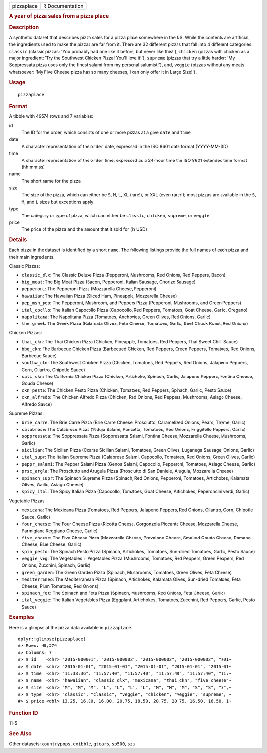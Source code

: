 .. container::

   ========== ===============
   pizzaplace R Documentation
   ========== ===============

   .. rubric:: A year of pizza sales from a pizza place
      :name: pizzaplace

   .. rubric:: Description
      :name: description

   A synthetic dataset that describes pizza sales for a pizza place
   somewhere in the US. While the contents are artificial, the
   ingredients used to make the pizzas are far from it. There are 32
   different pizzas that fall into 4 different categories: ``classic``
   (classic pizzas: 'You probably had one like it before, but never like
   this!'), ``chicken`` (pizzas with chicken as a major ingredient: 'Try
   the Southwest Chicken Pizza! You'll love it!'), ``supreme`` (pizzas
   that try a little harder: 'My Soppressata pizza uses only the finest
   salami from my personal salumist!'), and, ``veggie`` (pizzas without
   any meats whatsoever: 'My Five Cheese pizza has so many cheeses, I
   can only offer it in Large Size!').

   .. rubric:: Usage
      :name: usage

   ::

      pizzaplace

   .. rubric:: Format
      :name: format

   A tibble with 49574 rows and 7 variables:

   id
      The ID for the order, which consists of one or more pizzas at a
      give ``date`` and ``time``

   date
      A character representation of the ``order`` date, expressed in the
      ISO 8601 date format (YYYY-MM-DD)

   time
      A character representation of the ``order`` time, expressed as a
      24-hour time the ISO 8601 extended time format (hh:mm:ss)

   name
      The short name for the pizza

   size
      The size of the pizza, which can either be ``S``, ``M``, ``L``,
      ``XL`` (rare!), or ``XXL`` (even rarer!); most pizzas are
      available in the ``S``, ``M``, and ``L`` sizes but exceptions
      apply

   type
      The category or type of pizza, which can either be ``classic``,
      ``chicken``, ``supreme``, or ``veggie``

   price
      The price of the pizza and the amount that it sold for (in USD)

   .. rubric:: Details
      :name: details

   Each pizza in the dataset is identified by a short ``name``. The
   following listings provide the full names of each pizza and their
   main ingredients.

   Classic Pizzas:

   -  ``classic_dlx``: The Classic Deluxe Pizza (Pepperoni, Mushrooms,
      Red Onions, Red Peppers, Bacon)

   -  ``big_meat``: The Big Meat Pizza (Bacon, Pepperoni, Italian
      Sausage, Chorizo Sausage)

   -  ``pepperoni``: The Pepperoni Pizza (Mozzarella Cheese, Pepperoni)

   -  ``hawaiian``: The Hawaiian Pizza (Sliced Ham, Pineapple,
      Mozzarella Cheese)

   -  ``pep_msh_pep``: The Pepperoni, Mushroom, and Peppers Pizza
      (Pepperoni, Mushrooms, and Green Peppers)

   -  ``ital_cpcllo``: The Italian Capocollo Pizza (Capocollo, Red
      Peppers, Tomatoes, Goat Cheese, Garlic, Oregano)

   -  ``napolitana``: The Napolitana Pizza (Tomatoes, Anchovies, Green
      Olives, Red Onions, Garlic)

   -  ``the_greek``: The Greek Pizza (Kalamata Olives, Feta Cheese,
      Tomatoes, Garlic, Beef Chuck Roast, Red Onions)

   Chicken Pizzas:

   -  ``thai_ckn``: The Thai Chicken Pizza (Chicken, Pineapple,
      Tomatoes, Red Peppers, Thai Sweet Chilli Sauce)

   -  ``bbq_ckn``: The Barbecue Chicken Pizza (Barbecued Chicken, Red
      Peppers, Green Peppers, Tomatoes, Red Onions, Barbecue Sauce)

   -  ``southw_ckn``: The Southwest Chicken Pizza (Chicken, Tomatoes,
      Red Peppers, Red Onions, Jalapeno Peppers, Corn, Cilantro,
      Chipotle Sauce)

   -  ``cali_ckn``: The California Chicken Pizza (Chicken, Artichoke,
      Spinach, Garlic, Jalapeno Peppers, Fontina Cheese, Gouda Cheese)

   -  ``ckn_pesto``: The Chicken Pesto Pizza (Chicken, Tomatoes, Red
      Peppers, Spinach, Garlic, Pesto Sauce)

   -  ``ckn_alfredo``: The Chicken Alfredo Pizza (Chicken, Red Onions,
      Red Peppers, Mushrooms, Asiago Cheese, Alfredo Sauce)

   Supreme Pizzas:

   -  ``brie_carre``: The Brie Carre Pizza (Brie Carre Cheese,
      Prosciutto, Caramelized Onions, Pears, Thyme, Garlic)

   -  ``calabrese``: The Calabrese Pizza (‘Nduja Salami, Pancetta,
      Tomatoes, Red Onions, Friggitello Peppers, Garlic)

   -  ``soppressata``: The Soppressata Pizza (Soppressata Salami,
      Fontina Cheese, Mozzarella Cheese, Mushrooms, Garlic)

   -  ``sicilian``: The Sicilian Pizza (Coarse Sicilian Salami,
      Tomatoes, Green Olives, Luganega Sausage, Onions, Garlic)

   -  ``ital_supr``: The Italian Supreme Pizza (Calabrese Salami,
      Capocollo, Tomatoes, Red Onions, Green Olives, Garlic)

   -  ``peppr_salami``: The Pepper Salami Pizza (Genoa Salami,
      Capocollo, Pepperoni, Tomatoes, Asiago Cheese, Garlic)

   -  ``prsc_argla``: The Prosciutto and Arugula Pizza (Prosciutto di
      San Daniele, Arugula, Mozzarella Cheese)

   -  ``spinach_supr``: The Spinach Supreme Pizza (Spinach, Red Onions,
      Pepperoni, Tomatoes, Artichokes, Kalamata Olives, Garlic, Asiago
      Cheese)

   -  ``spicy_ital``: The Spicy Italian Pizza (Capocollo, Tomatoes, Goat
      Cheese, Artichokes, Peperoncini verdi, Garlic)

   Vegetable Pizzas

   -  ``mexicana``: The Mexicana Pizza (Tomatoes, Red Peppers, Jalapeno
      Peppers, Red Onions, Cilantro, Corn, Chipotle Sauce, Garlic)

   -  ``four_cheese``: The Four Cheese Pizza (Ricotta Cheese, Gorgonzola
      Piccante Cheese, Mozzarella Cheese, Parmigiano Reggiano Cheese,
      Garlic)

   -  ``five_cheese``: The Five Cheese Pizza (Mozzarella Cheese,
      Provolone Cheese, Smoked Gouda Cheese, Romano Cheese, Blue Cheese,
      Garlic)

   -  ``spin_pesto``: The Spinach Pesto Pizza (Spinach, Artichokes,
      Tomatoes, Sun-dried Tomatoes, Garlic, Pesto Sauce)

   -  ``veggie_veg``: The Vegetables + Vegetables Pizza (Mushrooms,
      Tomatoes, Red Peppers, Green Peppers, Red Onions, Zucchini,
      Spinach, Garlic)

   -  ``green_garden``: The Green Garden Pizza (Spinach, Mushrooms,
      Tomatoes, Green Olives, Feta Cheese)

   -  ``mediterraneo``: The Mediterranean Pizza (Spinach, Artichokes,
      Kalamata Olives, Sun-dried Tomatoes, Feta Cheese, Plum Tomatoes,
      Red Onions)

   -  ``spinach_fet``: The Spinach and Feta Pizza (Spinach, Mushrooms,
      Red Onions, Feta Cheese, Garlic)

   -  ``ital_veggie``: The Italian Vegetables Pizza (Eggplant,
      Artichokes, Tomatoes, Zucchini, Red Peppers, Garlic, Pesto Sauce)

   .. rubric:: Examples
      :name: examples

   Here is a glimpse at the pizza data available in ``pizzaplace``.

   .. container:: sourceCode r

      ::

         dplyr::glimpse(pizzaplace)
         #> Rows: 49,574
         #> Columns: 7
         #> $ id    <chr> "2015-000001", "2015-000002", "2015-000002", "2015-000002", "201~
         #> $ date  <chr> "2015-01-01", "2015-01-01", "2015-01-01", "2015-01-01", "2015-01~
         #> $ time  <chr> "11:38:36", "11:57:40", "11:57:40", "11:57:40", "11:57:40", "11:~
         #> $ name  <chr> "hawaiian", "classic_dlx", "mexicana", "thai_ckn", "five_cheese"~
         #> $ size  <chr> "M", "M", "M", "L", "L", "L", "L", "M", "M", "M", "S", "S", "S",~
         #> $ type  <chr> "classic", "classic", "veggie", "chicken", "veggie", "supreme", ~
         #> $ price <dbl> 13.25, 16.00, 16.00, 20.75, 18.50, 20.75, 20.75, 16.50, 16.50, 1~

   .. rubric:: Function ID
      :name: function-id

   11-5

   .. rubric:: See Also
      :name: see-also

   Other datasets: ``countrypops``, ``exibble``, ``gtcars``, ``sp500``,
   ``sza``
